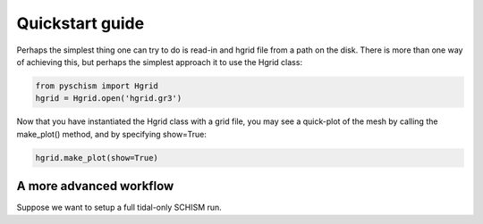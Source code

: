 Quickstart guide
================

Perhaps the simplest thing one can try to do is read-in and hgrid file from a path on the disk.
There is more than one way of achieving this, but perhaps the simplest approach it to use the Hgrid class:

.. code::

    from pyschism import Hgrid
    hgrid = Hgrid.open('hgrid.gr3')

Now that you have instantiated the Hgrid class with a grid file, you may see a quick-plot of the mesh by calling the make_plot() method, and by specifying show=True:

.. code::

    hgrid.make_plot(show=True)



A more advanced workflow
^^^^^^^^^^^^^^^^^^^^^^^^

Suppose we want to setup a full tidal-only SCHISM run.
